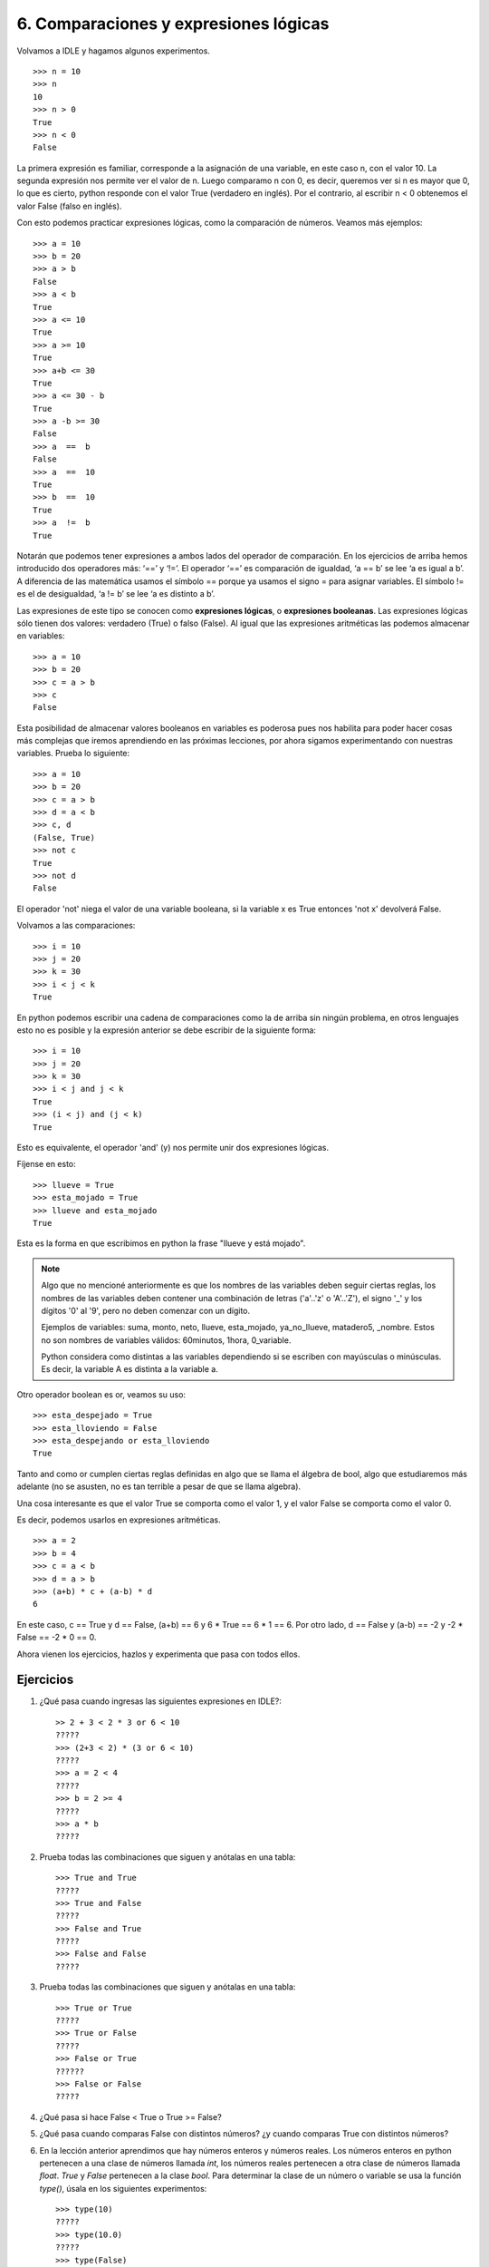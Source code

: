6. Comparaciones y expresiones lógicas
======================================

Volvamos a IDLE y hagamos algunos experimentos. ::

	>>> n = 10  
	>>> n  
	10  
	>>> n > 0  
	True  
	>>> n < 0  
	False 


La primera expresión es familiar, corresponde a la asignación de una variable, en este caso n, con el valor 10.
La segunda expresión nos permite ver el valor de n. Luego comparamo n con 0, es decir, queremos ver si n es mayor que 0, lo que es cierto, python responde con el valor True (verdadero en inglés). Por el contrario, al escribir n < 0 obtenemos el valor False (falso en inglés).

Con esto podemos practicar expresiones lógicas, como la comparación de números. Veamos más ejemplos: ::

    >>> a = 10  
    >>> b = 20  
    >>> a > b  
    False  
    >>> a < b  
    True  
    >>> a <= 10  
    True  
    >>> a >= 10  
    True  
    >>> a+b <= 30  
    True  
    >>> a <= 30 - b  
    True  
    >>> a -b >= 30  
    False  
    >>> a  ==  b  
    False  
    >>> a  ==  10  
    True  
    >>> b  ==  10  
    True  
    >>> a  !=  b  
    True  


Notarán que podemos tener expresiones a ambos lados del operador de comparación. En los ejercicios de arriba hemos introducido dos operadores más: ‘==’ y ‘!=’. El operador ‘==’ es comparación de igualdad, ‘a == b’ se lee ‘a es igual a b’. A diferencia de las matemática usamos el símbolo == porque ya usamos el signo = para asignar variables. El símbolo != es el de desigualdad, ‘a != b’ se lee ‘a es distinto a b’.

Las expresiones de este tipo se conocen como **expresiones lógicas**, o **expresiones booleanas**. Las expresiones lógicas sólo tienen dos valores: verdadero (True) o falso (False). Al igual que las expresiones aritméticas las podemos almacenar en variables: ::

    >>> a = 10  
    >>> b = 20  
    >>> c = a > b  
    >>> c  
    False  

Esta posibilidad de almacenar valores booleanos en variables es poderosa pues nos habilita para poder hacer cosas más complejas que iremos aprendiendo en las próximas lecciones, por ahora sigamos experimentando con nuestras variables. Prueba lo siguiente: ::

    >>> a = 10  
    >>> b = 20  
    >>> c = a > b  
    >>> d = a < b  
    >>> c, d  
    (False, True)  
    >>> not c  
    True  
    >>> not d  
    False  


El operador 'not' niega el valor de una variable booleana, si la variable x es True entonces 'not x' devolverá False.

Volvamos a las comparaciones: ::

	>>> i = 10  
	>>> j = 20  
	>>> k = 30  
	>>> i < j < k  
	True 

En python podemos escribir una cadena de comparaciones como la de arriba sin ningún problema, en otros lenguajes esto no es posible y la expresión anterior se debe escribir de la siguiente forma: ::

    >>> i = 10  
    >>> j = 20  
    >>> k = 30  
    >>> i < j and j < k  
    True  
    >>> (i < j) and (j < k)  
    True  

Esto es equivalente, el operador 'and' (y) nos permite unir dos expresiones lógicas.

Fíjense en esto: ::

    >>> llueve = True  
    >>> esta_mojado = True  
    >>> llueve and esta_mojado  
    True  


Esta es la forma en que escribimos en python la frase "llueve y está mojado".

.. note::
   
   Algo que no mencioné anteriormente es que los nombres de las variables deben seguir ciertas reglas, los nombres de las variables deben contener una combinación de letras ('a'..'z' o 'A'..'Z'), el signo '_' y los dígitos '0' al '9', pero no deben comenzar con un dígito.

   Ejemplos de variables: suma, monto, neto, llueve, esta_mojado, ya_no_llueve, matadero5, _nombre.
   Estos no son nombres de variables válidos: 60minutos, 1hora, 0_variable.

   Python considera como distintas a las variables dependiendo si se escriben con mayúsculas o minúsculas. Es decir, la variable A es distinta a la variable a. 
   
Otro operador boolean es or, veamos su uso: ::

    >>> esta_despejado = True  
    >>> esta_lloviendo = False  
    >>> esta_despejando or esta_lloviendo  
    True  

Tanto and como or cumplen ciertas reglas definidas en algo que se llama el álgebra de bool, algo que estudiaremos más adelante (no se asusten, no es tan terrible a pesar de que se llama algebra).

Una cosa interesante es que el valor True se comporta como el valor 1, y el valor False se comporta como el valor 0.

Es decir, podemos usarlos en expresiones aritméticas. ::

    >>> a = 2  
    >>> b = 4  
    >>> c = a < b  
    >>> d = a > b  
    >>> (a+b) * c + (a-b) * d  
    6  

En este caso, c == True y d == False, (a+b) == 6 y 6 * True == 6 * 1 == 6.
Por otro lado, d == False y (a-b) == -2 y -2 * False == -2 * 0 == 0.

Ahora vienen los ejercicios, hazlos y experimenta que pasa con todos ellos.

Ejercicios
----------

#. ¿Qué pasa cuando ingresas las siguientes expresiones en IDLE?: ::
   
    >> 2 + 3 < 2 * 3 or 6 < 10  
    ?????  
    >>> (2+3 < 2) * (3 or 6 < 10)  
    ?????  
    >>> a = 2 < 4  
    ?????  
    >>> b = 2 >= 4  
    ?????  
    >>> a * b  
    ?????  

#. Prueba todas las combinaciones que siguen y anótalas en una tabla: ::

    >>> True and True  
    ?????  
    >>> True and False  
    ?????  
    >>> False and True  
    ?????  
    >>> False and False  
    ?????  

#. Prueba todas las combinaciones que siguen y anótalas en una tabla: ::

    >>> True or True  
    ?????  
    >>> True or False  
    ?????  
    >>> False or True  
    ??????  
    >>> False or False  
    ?????  

#. ¿Qué pasa si hace False < True o True >= False?

#. ¿Qué pasa cuando comparas False con distintos números? ¿y cuando comparas True con distintos números?

#. En la lección anterior aprendimos que hay números enteros y números reales. Los números enteros en python pertenecen a una clase de números llamada `int`, los números reales pertenecen a otra clase de números llamada `float`. `True` y `False` pertenecen a la clase `bool`. Para determinar la clase de un número o variable se usa la función `type()`, úsala en los siguientes experimentos: ::

    >>> type(10)  
    ?????  
    >>> type(10.0)  
    ?????  
    >>> type(False)  
    ?????  
    >>> type(True)  
    ?????  

    El resultado de la función type(expresión) es conocida como el tipo de la expresión.

#.  Prueba estas expresiones: ::

    >>> type(10) == type(10.0)  
 

    >>> type(10+20) == type(10)  


    >>> type(10+20) == type(10<20)  


#. Una forma alternativa de probar el tipo de una expresión es usando el operador 'is'. Prueba estas expresiones: ::

    >>> type(10) is int  
    ?????  
    >>> type(10.0) is float  
    ?????  
    >>> type(10<20) is bool  
    ?????  
    >>> type(False) is bool  
    ?????  
    >>> type(False) is int  
    ?????  


